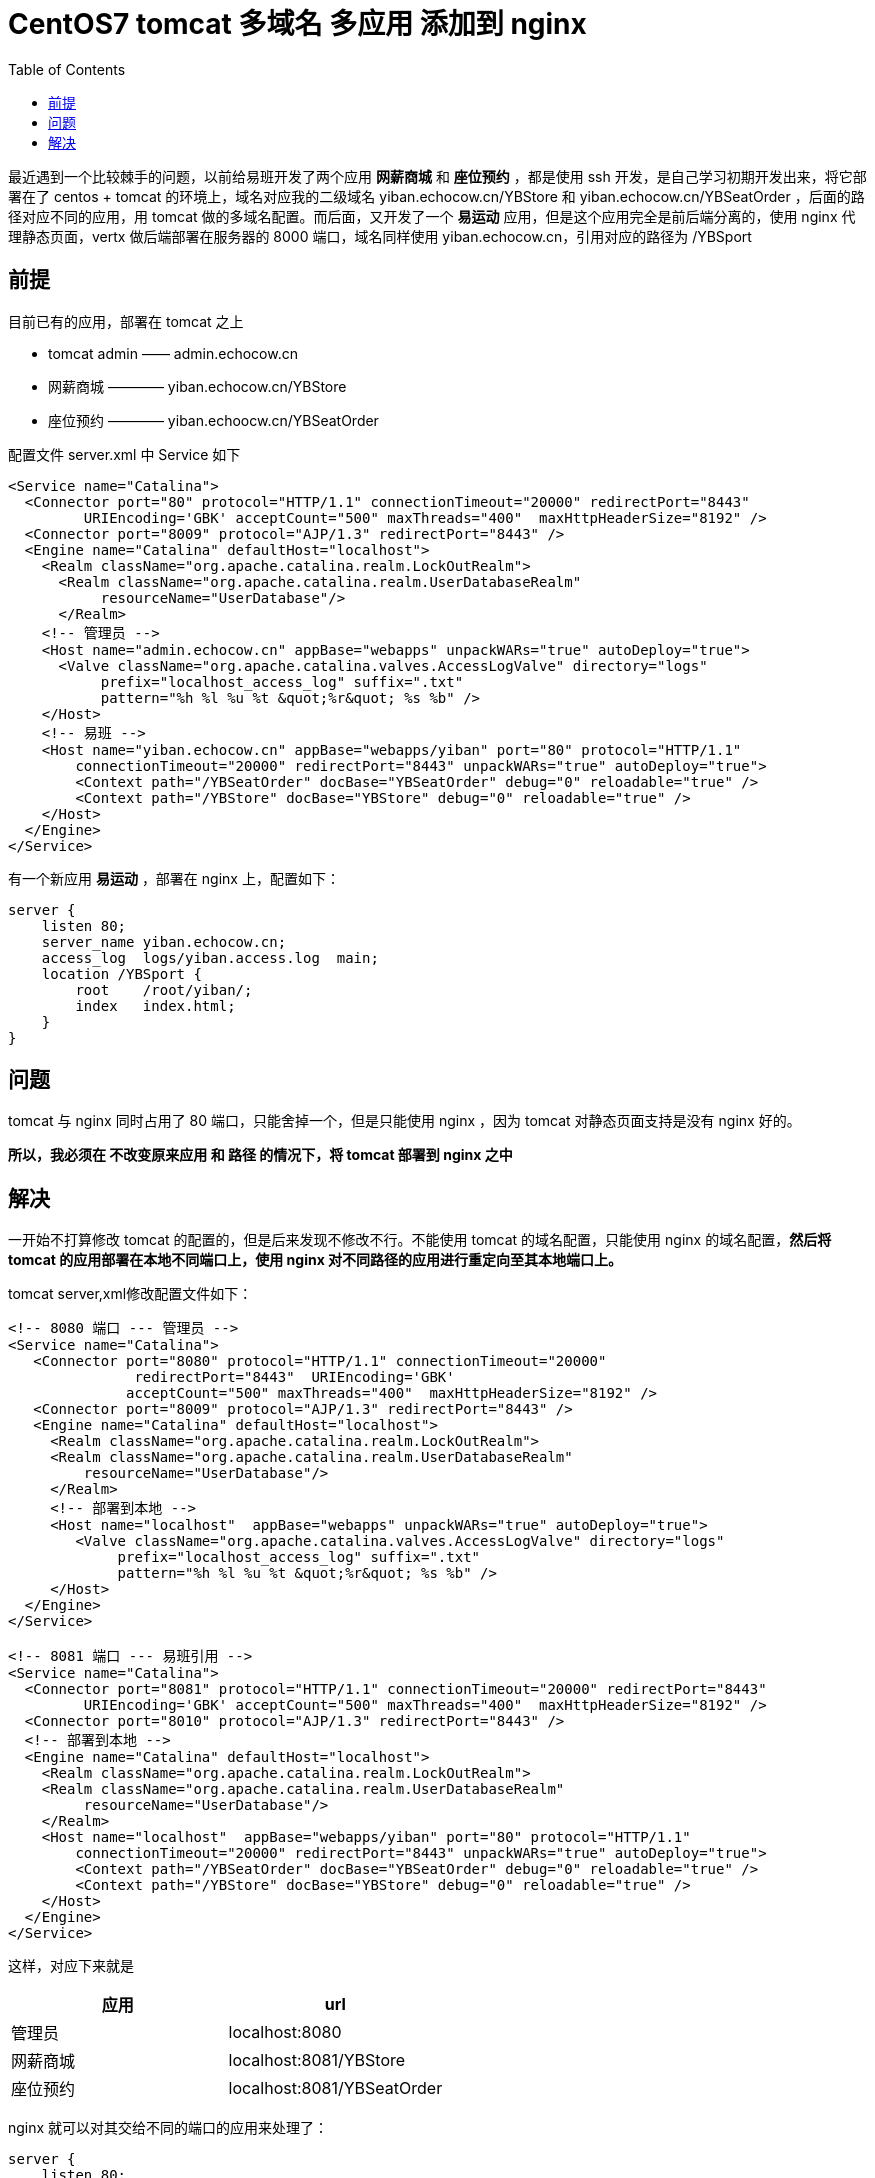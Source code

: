 = CentOS7 tomcat 多域名 多应用 添加到 nginx
:page-description: CentOS7 tomcat 多域名 多应用 添加到 nginx
:page-category: 归档
:page-image: https://img.hacpai.com/bing/20180815.jpg?imageView2/1/w/1280/h/720/interlace/1/q/100
:page-href: /articles/2018/09/08/1546344581233.html
:page-created: 1536347820000
:page-modified: 1546348524978
:toc:

最近遇到一个比较棘手的问题，以前给易班开发了两个应用 *网薪商城* 和
*座位预约* ，都是使用 ssh 开发，是自己学习初期开发出来，将它部署在了
centos + tomcat 的环境上，域名对应我的二级域名 yiban.echocow.cn/YBStore
和 yiban.echocow.cn/YBSeatOrder ，后面的路径对应不同的应用，用 tomcat
做的多域名配置。而后面，又开发了一个 *易运动*
应用，但是这个应用完全是前后端分离的，使用 nginx 代理静态页面，vertx
做后端部署在服务器的 8000 端口，域名同样使用
yiban.echocow.cn，引用对应的路径为 /YBSport

== 前提

目前已有的应用，部署在 tomcat 之上

* tomcat admin —— admin.echocow.cn
* 网薪商城 ———— yiban.echocow.cn/YBStore
* 座位预约 ———— yiban.echoocw.cn/YBSeatOrder

配置文件 server.xml 中 Service 如下

[source,xml]
----
<Service name="Catalina">
  <Connector port="80" protocol="HTTP/1.1" connectionTimeout="20000" redirectPort="8443"  
         URIEncoding='GBK' acceptCount="500" maxThreads="400"  maxHttpHeaderSize="8192" />
  <Connector port="8009" protocol="AJP/1.3" redirectPort="8443" />
  <Engine name="Catalina" defaultHost="localhost">
    <Realm className="org.apache.catalina.realm.LockOutRealm">
      <Realm className="org.apache.catalina.realm.UserDatabaseRealm"
           resourceName="UserDatabase"/>
      </Realm>
    <!-- 管理员 -->
    <Host name="admin.echocow.cn" appBase="webapps" unpackWARs="true" autoDeploy="true">
      <Valve className="org.apache.catalina.valves.AccessLogValve" directory="logs"
           prefix="localhost_access_log" suffix=".txt"
           pattern="%h %l %u %t &quot;%r&quot; %s %b" />
    </Host>
    <!-- 易班 -->
    <Host name="yiban.echocow.cn" appBase="webapps/yiban" port="80" protocol="HTTP/1.1"
        connectionTimeout="20000" redirectPort="8443" unpackWARs="true" autoDeploy="true">
        <Context path="/YBSeatOrder" docBase="YBSeatOrder" debug="0" reloadable="true" />
        <Context path="/YBStore" docBase="YBStore" debug="0" reloadable="true" />
    </Host>
  </Engine>
</Service>
----

有一个新应用 *易运动* ，部署在 nginx 上，配置如下：

[source,conf]
----
server {
    listen 80;
    server_name yiban.echocow.cn;
    access_log  logs/yiban.access.log  main;
    location /YBSport {
        root    /root/yiban/;
        index   index.html;
    }
}
----

== 问题

tomcat 与 nginx 同时占用了 80 端口，只能舍掉一个，但是只能使用 nginx
，因为 tomcat 对静态页面支持是没有 nginx 好的。

*所以，我必须在 不改变原来应用 和 路径 的情况下，将 tomcat 部署到 nginx
之中*

== 解决

一开始不打算修改 tomcat 的配置的，但是后来发现不修改不行。不能使用
tomcat 的域名配置，只能使用 nginx 的域名配置，*然后将 tomcat
的应用部署在本地不同端口上，使用 nginx
对不同路径的应用进行重定向至其本地端口上。*

tomcat server,xml修改配置文件如下：

[source,xml]
----
<!-- 8080 端口 --- 管理员 -->
<Service name="Catalina">
   <Connector port="8080" protocol="HTTP/1.1" connectionTimeout="20000"
               redirectPort="8443"  URIEncoding='GBK'
              acceptCount="500" maxThreads="400"  maxHttpHeaderSize="8192" />
   <Connector port="8009" protocol="AJP/1.3" redirectPort="8443" />
   <Engine name="Catalina" defaultHost="localhost">
     <Realm className="org.apache.catalina.realm.LockOutRealm">
     <Realm className="org.apache.catalina.realm.UserDatabaseRealm"
         resourceName="UserDatabase"/>
     </Realm>
     <!-- 部署到本地 -->
     <Host name="localhost"  appBase="webapps" unpackWARs="true" autoDeploy="true">
        <Valve className="org.apache.catalina.valves.AccessLogValve" directory="logs"
             prefix="localhost_access_log" suffix=".txt"
             pattern="%h %l %u %t &quot;%r&quot; %s %b" />
     </Host>
  </Engine>
</Service>

<!-- 8081 端口 --- 易班引用 -->
<Service name="Catalina">
  <Connector port="8081" protocol="HTTP/1.1" connectionTimeout="20000" redirectPort="8443"  
         URIEncoding='GBK' acceptCount="500" maxThreads="400"  maxHttpHeaderSize="8192" />
  <Connector port="8010" protocol="AJP/1.3" redirectPort="8443" />
  <!-- 部署到本地 -->
  <Engine name="Catalina" defaultHost="localhost">
    <Realm className="org.apache.catalina.realm.LockOutRealm">
    <Realm className="org.apache.catalina.realm.UserDatabaseRealm"
         resourceName="UserDatabase"/>
    </Realm>
    <Host name="localhost"  appBase="webapps/yiban" port="80" protocol="HTTP/1.1"
        connectionTimeout="20000" redirectPort="8443" unpackWARs="true" autoDeploy="true">
        <Context path="/YBSeatOrder" docBase="YBSeatOrder" debug="0" reloadable="true" />
        <Context path="/YBStore" docBase="YBStore" debug="0" reloadable="true" />
    </Host>
  </Engine>
</Service>
----

这样，对应下来就是

[cols=",",options="header",]
|===
|应用 |url
|管理员 |localhost:8080
|网薪商城 |localhost:8081/YBStore
|座位预约 |localhost:8081/YBSeatOrder
|===

nginx 就可以对其交给不同的端口的应用来处理了：

[source,conf]
----
server {
    listen 80;
    server_name yiban.echocow.cn;
    access_log  logs/yiban.access.log  main;
    # 易运动
    location /YBSport {
        root    /root/yiban/;
        index   index.html;
    }
    # 网薪商城
    location /YBStore {
        proxy_pass http://127.0.0.1:8081/YBStore;
        proxy_redirect default;
    }
    # 作为预约
    location /YBSeatOrder/ {
        proxy_pass http://127.0.0.1:8081/YBStore;
        proxy_redirect default;
    }
}
----

这样就能实现 nginx 即代理静态页面又代理 tomcat 了。

